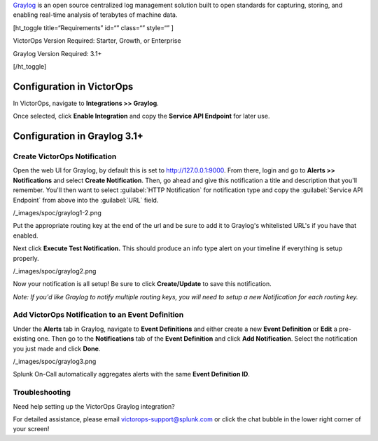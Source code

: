 `Graylog <https://www.graylog.org/>`__ is an open source centralized log
management solution built to open standards for capturing, storing, and
enabling real-time analysis of terabytes of machine data.

[ht_toggle title=“Requirements” id=“” class=“” style=“” ]

VictorOps Version Required: Starter, Growth, or Enterprise

Graylog Version Required: 3.1+

[/ht_toggle]

 

Configuration in VictorOps
--------------------------

In VictorOps, navigate to **Integrations >> Graylog**.

Once selected, click **Enable Integration** and copy the **Service API
Endpoint** for later use.

Configuration in Graylog 3.1+
-----------------------------

Create VictorOps Notification
~~~~~~~~~~~~~~~~~~~~~~~~~~~~~

Open the web UI for Graylog, by default this is set to
http://127.0.0.1:9000. From there, login and go to **Alerts >>
Notifications** and select **Create Notification**. Then, go ahead and
give this notification a title and description that you'll remember.
You'll then want to select :guilabel:`HTTP Notification` for notification type
and copy the :guilabel:`Service API Endpoint` from above into the :guilabel:`URL` field.

/_images/spoc/graylog1-2.png

Put the appropriate routing key at the end of the url and be sure to add
it to Graylog's whitelisted URL's if you have that enabled.

Next click **Execute Test Notification.** This should produce an info
type alert on your timeline if everything is setup properly.

/_images/spoc/graylog2.png

Now your notification is all setup! Be sure to click **Create/Update**
to save this notification.

*Note: If you'd like Graylog to notify multiple routing keys, you will
need to setup a new Notification for each routing key.*

 

Add VictorOps Notification to an Event Definition
~~~~~~~~~~~~~~~~~~~~~~~~~~~~~~~~~~~~~~~~~~~~~~~~~

Under the **Alerts** tab in Graylog, navigate to **Event Definitions**
and either create a new **Event Definition** or **Edit** a pre-existing
one. Then go to the **Notifications** tab of the **Event
Definition** and click **Add Notification**. Select the notification you
just made and click **Done**.

/_images/spoc/graylog3.png

Splunk On-Call automatically aggregates alerts with the same **Event
Definition ID**.

Troubleshooting
~~~~~~~~~~~~~~~

Need help setting up the VictorOps Graylog integration?

For detailed assistance, please email victorops-support@splunk.com or
click the chat bubble in the lower right corner of your screen!
